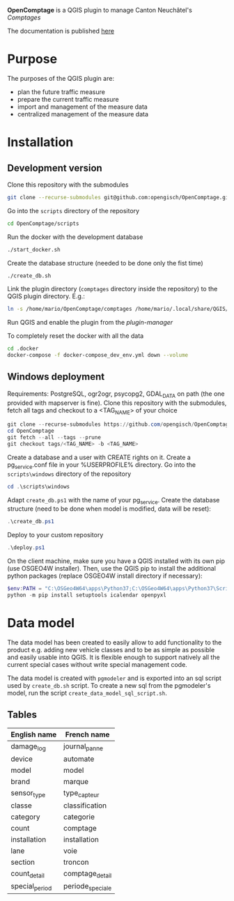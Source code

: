 *OpenComptage* is a QGIS plugin to manage Canton Neuchâtel's /Comptages/

The documentation is published [[https://opengisch.github.io/OpenComptage/index.html][here]]

* Purpose
  The purposes of the QGIS plugin are:
  - plan the future traffic measure
  - prepare the current traffic measure
  - import and management of the measure data
  - centralized management of the measure data
* Installation
** Development version
   Clone this repository with the submodules
   #+BEGIN_SRC sh
     git clone --recurse-submodules git@github.com:opengisch/OpenComptage.git
   #+END_SRC
   Go into the =scripts= directory of the repository
   #+BEGIN_SRC sh
     cd OpenComptage/scripts
   #+END_SRC
   Run the docker with the development database
   #+BEGIN_SRC sh
     ./start_docker.sh
   #+END_SRC
   Create the database structure (needed to be done only the fist time)
   #+BEGIN_SRC sh
     ./create_db.sh
   #+END_SRC
   Link the plugin directory (=comptages= directory inside the repository) to the
   QGIS plugin directory. E.g.:
   #+BEGIN_SRC sh
     ln -s /home/mario/OpenComptage/comptages /home/mario/.local/share/QGIS/QGIS3/profiles/default/python/plugins
   #+END_SRC
   Run QGIS and enable the plugin from the /plugin-manager/

   To completely reset the docker with all the data
   #+BEGIN_SRC sh
     cd .docker
     docker-compose -f docker-compose_dev_env.yml down --volume
   #+END_SRC
** Windows deployment
   Requirements: PostgreSQL, ogr2ogr, psycopg2, GDAL_DATA on path (the one provided with mapserver is fine).
   Clone this repository with the submodules, fetch all tags and checkout to a <TAG_NAME> of your choice
   #+BEGIN_SRC powershell
     git clone --recurse-submodules https://github.com/opengisch/OpenComptage.git
     cd OpenComptage
     git fetch --all --tags --prune
     git checkout tags/<TAG_NAME> -b <TAG_NAME>
   #+END_SRC
   Create a database and a user with CREATE rights on it. Create a pg_service.conf file in your %USERPROFILE% directory.
   Go into the =scripts\windows= directory of the repository
   #+BEGIN_SRC powershell
     cd .\scripts\windows
   #+END_SRC
   Adapt =create_db.ps1= with the name of your pg_service.
   Create the database structure (need to be done when model is modified, data will be reset):
   #+BEGIN_SRC powershell
     .\create_db.ps1
   #+END_SRC
   Deploy to your custom repository
   #+BEGIN_SRC powershell
     .\deploy.ps1
   #+END_SRC
   On the client machine, make sure you have a QGIS installed with its own pip (use OSGEO4W installer).
   Then, use the QGIS pip to install the additional python packages (replace OSGEO4W install directory if necessary):
   #+BEGIN_SRC powershell
     $env:PATH = "C:\OSGeo4W64\apps\Python37;C:\OSGeo4W64\apps\Python37\Scripts"
     python -m pip install setuptools icalendar openpyxl
   #+END_SRC
* Data model
  The data model has been created to easily allow to add functionality to the product
  e.g. adding new vehicle classes and to be as simple as possible and easily
  usable into QGIS. It is flexible enough to support natively all the current
  special cases without write special management code.
  
  The data model is created with ~pgmodeler~ and is exported into an sql script
  used by ~create_db.sh~ script. To create a new sql from the pgmodeler's model,
  run the script ~create_data_model_sql_script.sh~.
** Tables
   | English name   | French name      |
   |----------------+------------------|
   | damage_log     | journal_panne    |
   | device         | automate         |
   | model          | model            |
   | brand          | marque           |
   | sensor_type    | type_capteur     |
   | classe         | classification   |
   | category       | categorie        |
   | count          | comptage         |
   | installation   | installation     |
   | lane           | voie             |
   | section        | troncon          |
   | count_detail   | comptage_detail  |
   | special_period | periode_speciale |
